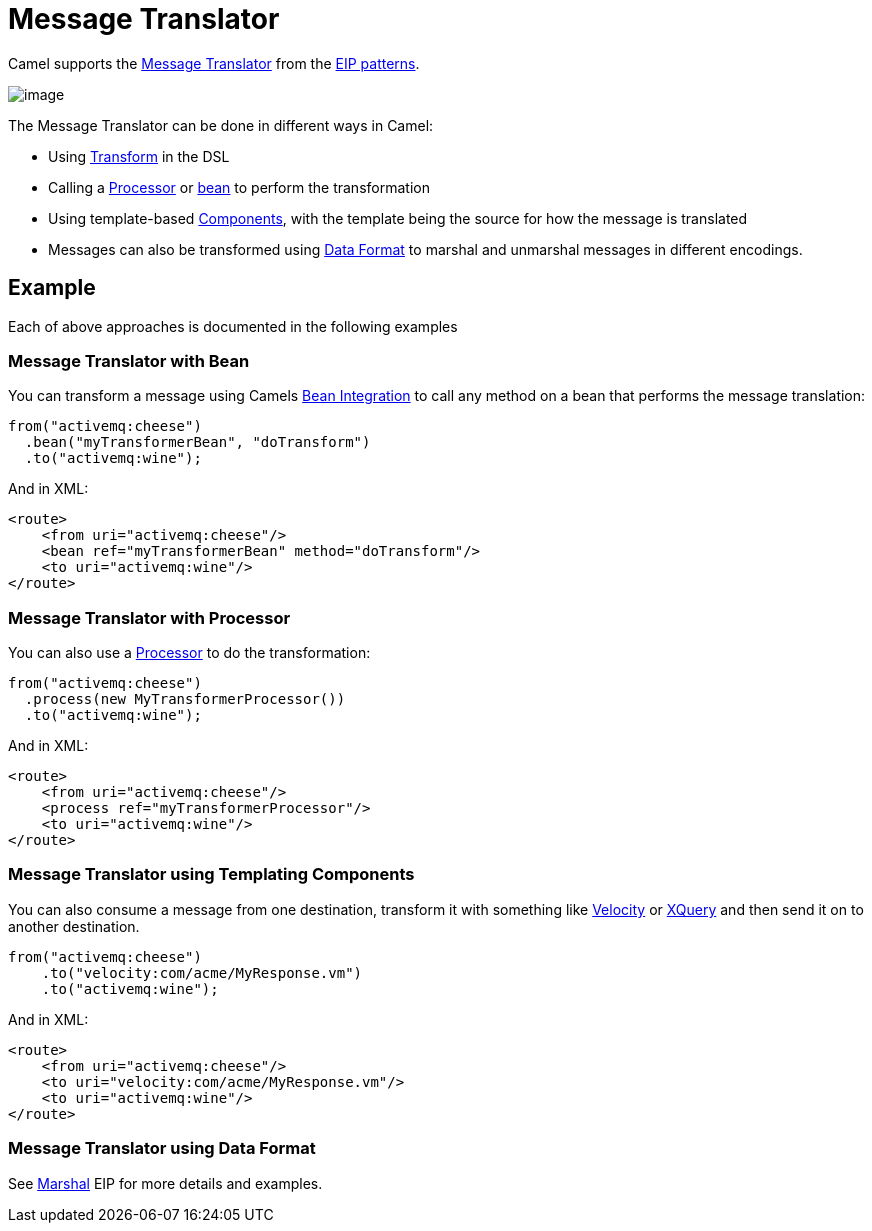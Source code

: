 = Message Translator

Camel supports the
http://www.enterpriseintegrationpatterns.com/MessageTranslator.html[Message
Translator] from the xref:enterprise-integration-patterns.adoc[EIP
patterns].

image::eip/MessageTranslator.gif[image]

The Message Translator can be done in different ways in Camel:

* Using xref:transform-eip.adoc[Transform] in the DSL
* Calling a xref:latest@manual:ROOT:processor.adoc[Processor] or xref:latest@manual:ROOT:bean-integration.adoc[bean]
  to perform the transformation
* Using template-based xref:components::index.adoc[Components], with the template being the source for how the message is translated
* Messages can also be transformed using xref:latest@manual:ROOT:data-format.adoc[Data Format]
  to marshal and unmarshal messages in different encodings.

== Example

Each of above approaches is documented in the following examples

=== Message Translator with Bean

You can transform a message using Camels
xref:latest@manual:ROOT:bean-integration.adoc[Bean Integration] to call any method on a bean
that performs the message translation:

[source,java]
----
from("activemq:cheese")
  .bean("myTransformerBean", "doTransform")
  .to("activemq:wine");
----

And in XML:

[source,xml]
----
<route>
    <from uri="activemq:cheese"/>
    <bean ref="myTransformerBean" method="doTransform"/>
    <to uri="activemq:wine"/>
</route>
----

=== Message Translator with Processor

You can also use a xref:latest@manual:ROOT:processor.adoc[Processor] to do
the transformation:

[source,java]
----
from("activemq:cheese")
  .process(new MyTransformerProcessor())
  .to("activemq:wine");
----

And in XML:

[source,xml]
----
<route>
    <from uri="activemq:cheese"/>
    <process ref="myTransformerProcessor"/>
    <to uri="activemq:wine"/>
</route>
----

=== Message Translator using Templating Components

You can also consume a message from one destination, transform it with something like
xref:components::velocity-component.adoc[Velocity] or xref:components::xquery-component.adoc[XQuery] and then send
it on to another destination.

[source,java]
----
from("activemq:cheese")
    .to("velocity:com/acme/MyResponse.vm")
    .to("activemq:wine");
----

And in XML:

[source,xml]
----
<route>
    <from uri="activemq:cheese"/>
    <to uri="velocity:com/acme/MyResponse.vm"/>
    <to uri="activemq:wine"/>
</route>
----

=== Message Translator using Data Format

See xref:marshal-eip.adoc[Marshal] EIP for more details and examples.
